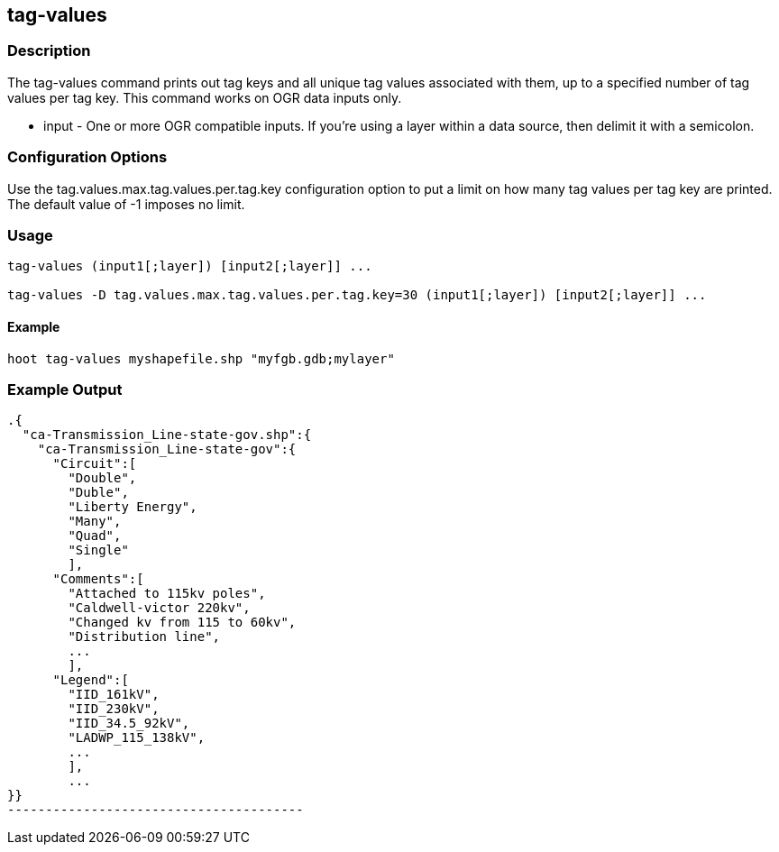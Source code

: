 == tag-values

=== Description

The +tag-values+ command prints out tag keys and all unique tag values associated with them, up to a specified number of tag values per tag
key.  This command works on OGR data inputs only.

* +input+ - One or more OGR compatible inputs. If you're using a layer within a data source, then delimit it with a semicolon. 

=== Configuration Options

Use the tag.values.max.tag.values.per.tag.key configuration option to put a limit on how many tag values per tag key are printed.  The 
default value of -1 imposes no limit.

=== Usage

--------------------------------------
tag-values (input1[;layer]) [input2[;layer]] ... 

tag-values -D tag.values.max.tag.values.per.tag.key=30 (input1[;layer]) [input2[;layer]] ... 
--------------------------------------

==== Example 

--------------------------------------
hoot tag-values myshapefile.shp "myfgb.gdb;mylayer"
--------------------------------------

=== Example Output

-------------------------------------
.{
  "ca-Transmission_Line-state-gov.shp":{
    "ca-Transmission_Line-state-gov":{
      "Circuit":[
        "Double",
        "Duble",
        "Liberty Energy",
        "Many",
        "Quad",
        "Single"
        ],
      "Comments":[
        "Attached to 115kv poles",
        "Caldwell-victor 220kv",
        "Changed kv from 115 to 60kv",
        "Distribution line",
        ...
        ],
      "Legend":[
        "IID_161kV",
        "IID_230kV",
        "IID_34.5_92kV",
        "LADWP_115_138kV",
        ...
        ],
        ...
}}
---------------------------------------

